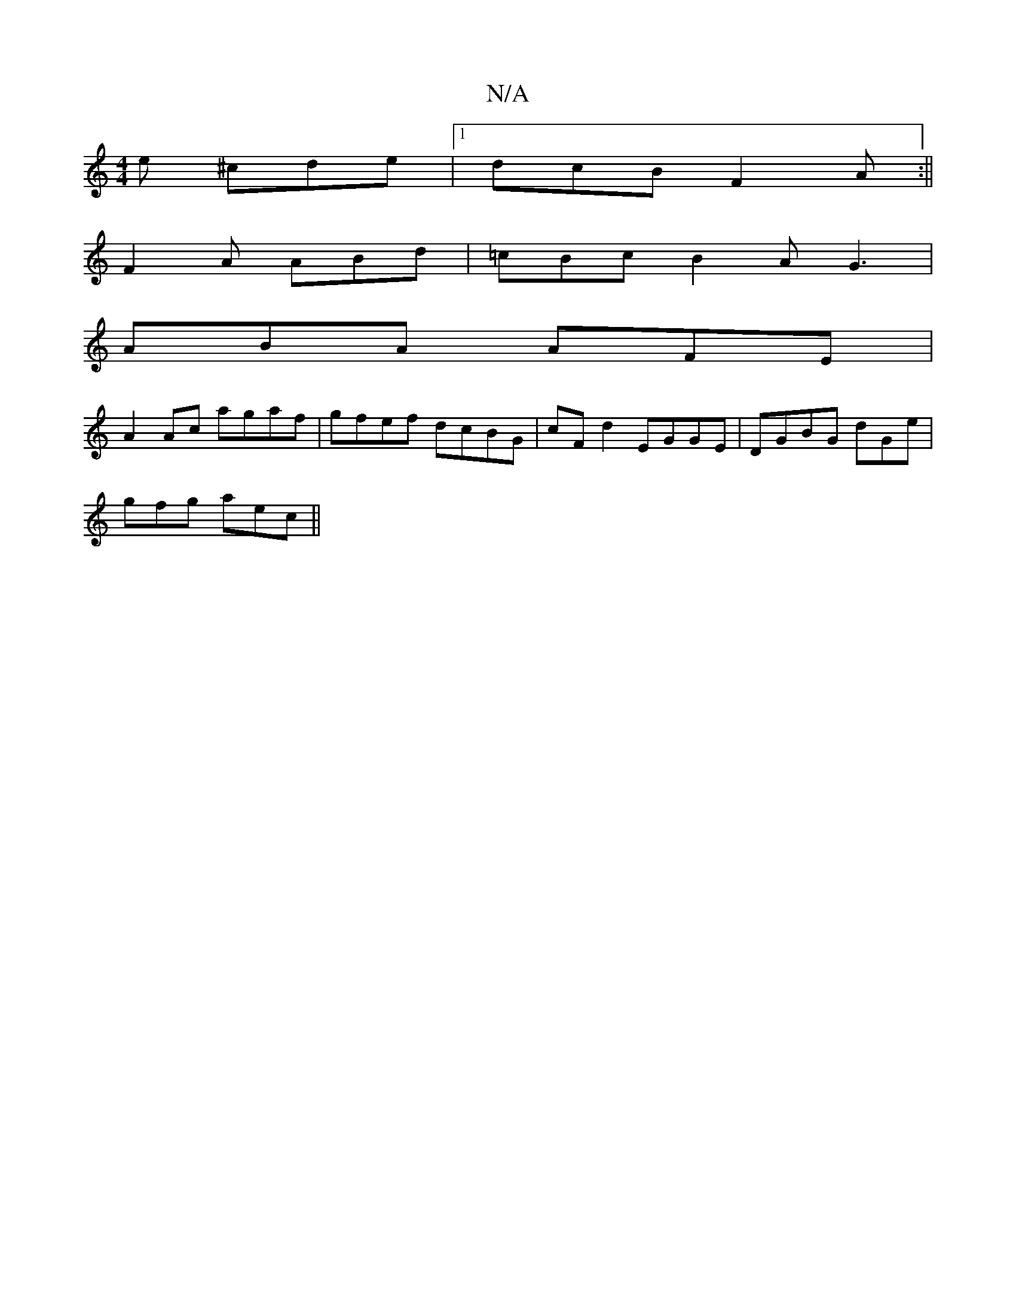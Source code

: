 X:1
T:N/A
M:4/4
R:N/A
K:Cmajor
e ^cde|1 dcB F2A:||
F2A ABd|=cBc B2A G3|
ABA AFE|
A:|
A2Ac agaf|gfef dcBG| cFd2 EGGE | DGBG dGe |
gfg aec ||

B2Af gedA|
DGdG AGGD|GDDE F/G/F D:|2 zcBG | A2 B/c/d Bg d2:|

|: d/c/ d/f/e f2 ec |
dcBA G